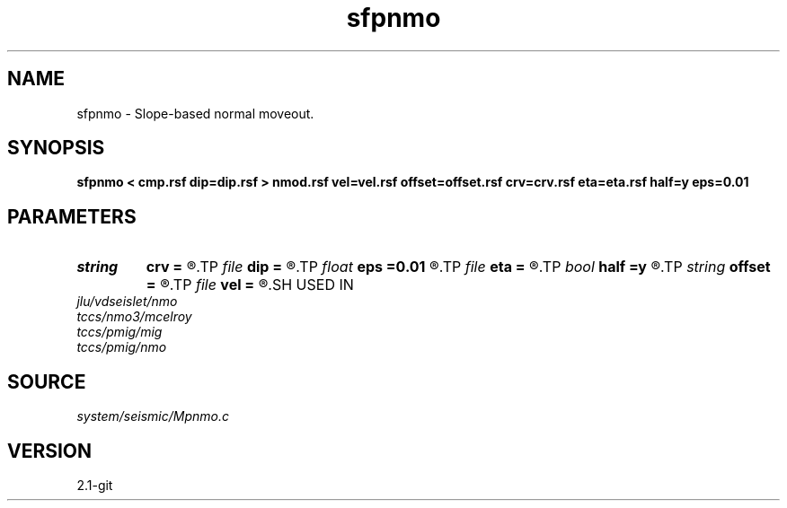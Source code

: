 .TH sfpnmo 1  "APRIL 2019" Madagascar "Madagascar Manuals"
.SH NAME
sfpnmo \- Slope-based normal moveout. 
.SH SYNOPSIS
.B sfpnmo < cmp.rsf dip=dip.rsf > nmod.rsf vel=vel.rsf offset=offset.rsf crv=crv.rsf eta=eta.rsf half=y eps=0.01
.SH PARAMETERS
.PD 0
.TP
.I string 
.B crv
.B =
.R  	auxiliary input file name
.TP
.I file   
.B dip
.B =
.R  	auxiliary input file name
.TP
.I float  
.B eps
.B =0.01
.R  	stretch regularization
.TP
.I file   
.B eta
.B =
.R  	auxiliary output file name
.TP
.I bool   
.B half
.B =y
.R  [y/n]	if y, the second axis is half-offset instead of full offset
.TP
.I string 
.B offset
.B =
.R  	auxiliary input file name
.TP
.I file   
.B vel
.B =
.R  	auxiliary output file name
.SH USED IN
.TP
.I jlu/vdseislet/nmo
.TP
.I tccs/nmo3/mcelroy
.TP
.I tccs/pmig/mig
.TP
.I tccs/pmig/nmo
.SH SOURCE
.I system/seismic/Mpnmo.c
.SH VERSION
2.1-git
